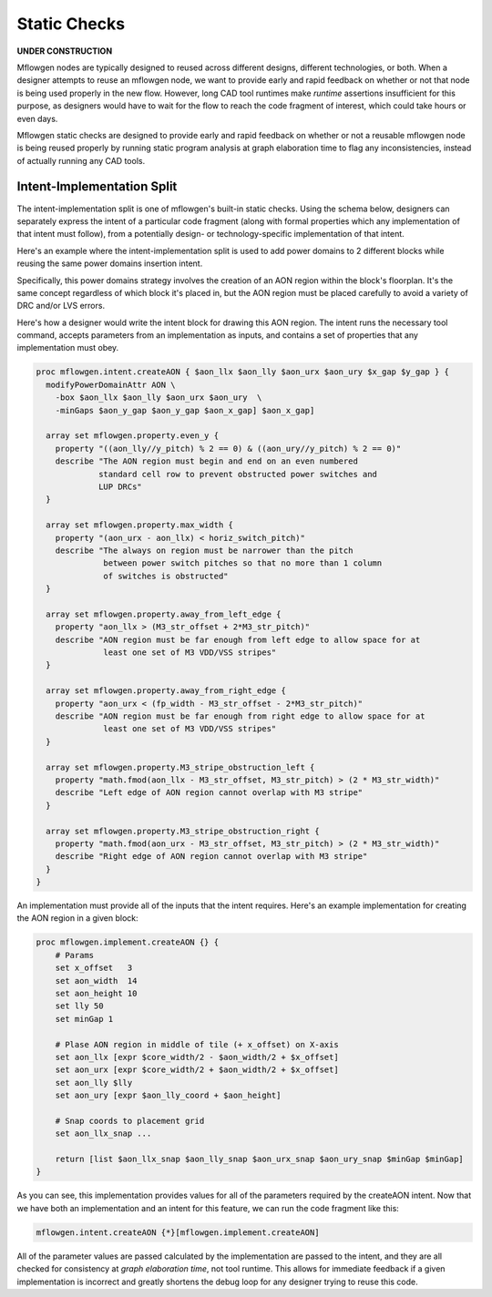 Static Checks
==========================================================================

**UNDER CONSTRUCTION**

Mflowgen nodes are typically designed to reused across different designs,
different technologies, or both. When a designer attempts to reuse an
mflowgen node, we want to provide early and rapid feedback on whether or
not that node is being used properly in the new flow. However, long CAD
tool runtimes make *runtime* assertions insufficient for this purpose, as
designers would have to wait for the flow to reach the code fragment of
interest, which could take hours or even days.

Mflowgen static checks are designed to provide early and rapid feedback 
on whether or not a reusable mflowgen node is being reused properly by
running static program analysis at graph elaboration time to flag any
inconsistencies, instead of actually running any CAD tools.


Intent-Implementation Split
--------------------------------------------------------------------------

The intent-implementation split is one of mflowgen's built-in static
checks. Using the schema below, designers can separately express the 
intent of a particular code fragment (along with formal properties
which any implementation of that intent must follow), from a potentially 
design- or technology-specific implementation of that intent.

.. image:: _static/images/intent-impl-split-schema.pdf
  :width: 400px

Here's an example where the intent-implementation split is used to 
add power domains to 2 different blocks while reusing the same
power domains insertion intent.

Specifically, this power domains strategy involves the creation of
an AON region within the block's floorplan. It's the same concept
regardless of which block it's placed in, but the AON region must
be placed carefully to avoid a variety of DRC and/or LVS errors.

Here's how a designer would write the intent block for drawing this
AON region. The intent runs the necessary tool command, accepts 
parameters from an implementation as inputs, and contains a set of 
properties that any implementation must obey.

.. code:: tcl

    proc mflowgen.intent.createAON { $aon_llx $aon_lly $aon_urx $aon_ury $x_gap $y_gap } {
      modifyPowerDomainAttr AON \
        -box $aon_llx $aon_lly $aon_urx $aon_ury  \
        -minGaps $aon_y_gap $aon_y_gap $aon_x_gap] $aon_x_gap]

      array set mflowgen.property.even_y {
        property "((aon_lly//y_pitch) % 2 == 0) & ((aon_ury//y_pitch) % 2 == 0)"
        describe "The AON region must begin and end on an even numbered 
                 standard cell row to prevent obstructed power switches and
                 LUP DRCs"
      }

      array set mflowgen.property.max_width {
        property "(aon_urx - aon_llx) < horiz_switch_pitch)"
        describe "The always on region must be narrower than the pitch
                  between power switch pitches so that no more than 1 column
                  of switches is obstructed"
      }
      
      array set mflowgen.property.away_from_left_edge {
        property "aon_llx > (M3_str_offset + 2*M3_str_pitch)"
        describe "AON region must be far enough from left edge to allow space for at
                  least one set of M3 VDD/VSS stripes"
      }
      
      array set mflowgen.property.away_from_right_edge {
        property "aon_urx < (fp_width - M3_str_offset - 2*M3_str_pitch)"
        describe "AON region must be far enough from right edge to allow space for at
                  least one set of M3 VDD/VSS stripes"
      }
      
      array set mflowgen.property.M3_stripe_obstruction_left {
        property "math.fmod(aon_llx - M3_str_offset, M3_str_pitch) > (2 * M3_str_width)"
        describe "Left edge of AON region cannot overlap with M3 stripe"
      }
      
      array set mflowgen.property.M3_stripe_obstruction_right {
        property "math.fmod(aon_urx - M3_str_offset, M3_str_pitch) > (2 * M3_str_width)"
        describe "Right edge of AON region cannot overlap with M3 stripe"
      }
    }

An implementation must provide all of the inputs that the intent requires.
Here's an example implementation for creating the AON region in a given
block:

.. code:: tcl

    proc mflowgen.implement.createAON {} {
        # Params
        set x_offset   3
        set aon_width  14
        set aon_height 10
        set lly 50
        set minGap 1
    
        # Plase AON region in middle of tile (+ x_offset) on X-axis
        set aon_llx [expr $core_width/2 - $aon_width/2 + $x_offset]
        set aon_urx [expr $core_width/2 + $aon_width/2 + $x_offset]
        set aon_lly $lly
        set aon_ury [expr $aon_lly_coord + $aon_height]
    
        # Snap coords to placement grid
        set aon_llx_snap ...
        
        return [list $aon_llx_snap $aon_lly_snap $aon_urx_snap $aon_ury_snap $minGap $minGap]
    }

As you can see, this implementation provides values for all of the 
parameters required by the createAON intent. Now that we have both
an implementation and an intent for this feature, we can run the
code fragment like this:

.. code:: tcl

    mflowgen.intent.createAON {*}[mflowgen.implement.createAON]

All of the parameter values are passed calculated by the implementation
are passed to the intent, and they are all checked for consistency
at *graph elaboration time*, not tool runtime. This allows for immediate
feedback if a given implementation is incorrect and greatly shortens the 
debug loop for any designer trying to reuse this code.
